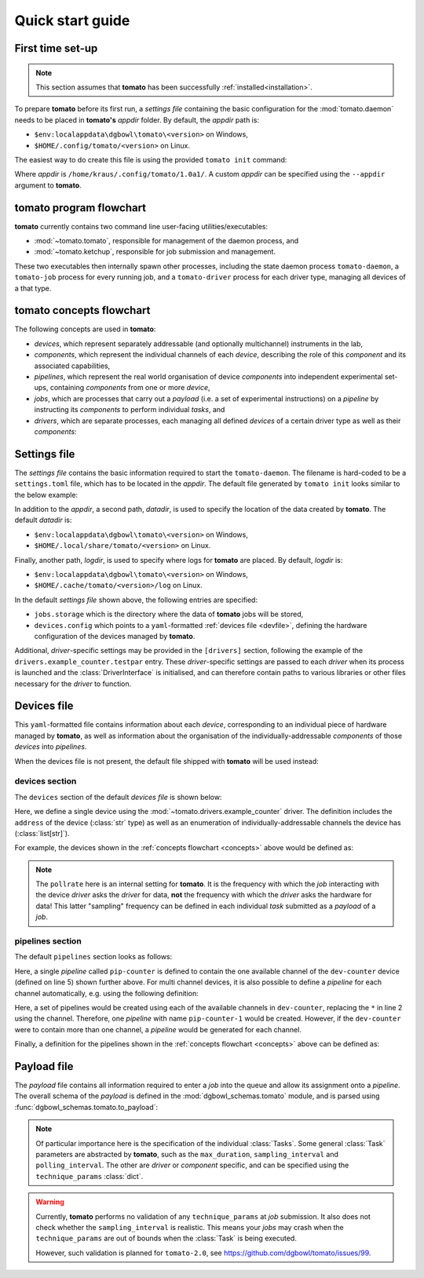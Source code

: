 .. _quickstart:

Quick start guide
-----------------

First time set-up
`````````````````

.. note::

    This section assumes that **tomato** has been successfully :ref:`installed<installation>`.

To prepare **tomato** before its first run, a *settings file* containing the basic configuration for the :mod:`tomato.daemon` needs to be placed in **tomato's** *appdir* folder. By default, the *appdir* path is:

- ``$env:localappdata\dgbowl\tomato\<version>`` on Windows,
- ``$HOME/.config/tomato/<version>`` on Linux.

The easiest way to do create this file is using the provided ``tomato init`` command:

.. code-block::
   :linenos:
   :emphasize-lines: 2

    kraus@dorje:/home/kraus/$ tomato init
    Success: wrote default settings into /home/kraus/.config/tomato/1.0a1/settings.toml

Where *appdir* is ``/home/kraus/.config/tomato/1.0a1/``. A custom *appdir* can be specified using the ``--appdir`` argument to **tomato**.


**tomato** program flowchart
````````````````````````````
**tomato** currently contains two command line user-facing utilities/executables:

- :mod:`~tomato.tomato`, responsible for management of the daemon process, and
- :mod:`~tomato.ketchup`, responsible for job submission and management.

These two executables then internally spawn other processes, including the state daemon process ``tomato-daemon``, a ``tomato-job`` process for every running job, and a ``tomato-driver`` process for each driver type, managing all devices of a that type.

.. mermaid::

  flowchart TB
      subgraph daemon[tomato-daemon]
          cmd{{port:cmd}} ==> st[(state)]
          st --> jm([job manager])
          st --> dm([driver manager])
          st <--> io[state io]
      end

      subgraph driver[tomato-driver]
          dcmd{{port:cmd}} ==>  dst[(state)]
      end

      dst o-.-o h1[hardware]

      subgraph job[tomato-job]
          mp([main loop]) --> tp>task process]
      end

      t>tomato] -.-> cmd
      k>ketchup] -.-> cmd

      jm -.-> job
      dst -.-> driver
      dm -..-> driver
      tp -.-> dcmd

.. _concepts:

**tomato** concepts flowchart
`````````````````````````````
The following concepts are used in **tomato**:

- *devices*, which represent separately addressable (and optionally multichannel) instruments in the lab,
- *components*, which represent the individual channels of each *device*, describing the role of this *component* and its associated capabilities,
- *pipelines*, which represent the real world organisation of device *components* into independent experimental set-ups, containing *components* from one or more *device*,
- *jobs*, which are processes that carry out a *payload* (i.e. a set of experimental instructions) on a *pipeline* by instructing its *components* to perform individual *tasks*, and
- *drivers*, which are separate processes, each managing all defined *devices* of a certain driver type as well as their *components*:

.. mermaid::

  flowchart LR

      c1 --- drv1[driver 123]
      c2 --- drv1
      c3 --- drv1

      a100 --- drv2[driver abc]
      b100 --- drv2

      subgraph d1[device 1]
          ip1[address: 192.168.1.1]
          c1[channel 1]
          c2[channel 2]
          c3[channel 3]
      end

      subgraph a[device a]
          com1[address: COM1]
          a100[channel 100]
      end

      subgraph b[device b]
          com2[address: COM2]
          b100[channel 100]
      end

      subgraph pipelines
          pip1
          pip2
          pip3
      end

      subgraph drivers
          drv1
          drv2
      end

      subgraph devices
          d1
          a
          b
      end

      subgraph jobs
          j1
          j2
      end

      j1[complex] --- |two part payload| pip1
      j2[simple] --- |simple payload| pip3

      pip1[pipeline a1] -.-> c1
      pip1[pipeline a1] -.-> a100

      pip2[pipeline b2] -.-> c2
      pip2[pipeline b2] -.-> b100

      pip3[pipeline 3] -.-> c3


.. _setfile:

Settings file
`````````````
The *settings file* contains the basic information required to start the ``tomato-daemon``. The filename is hard-coded to be a ``settings.toml`` file, which has to be located in the *appdir*. The default file generated by ``tomato init`` looks similar to the below example:

.. code-block:: toml
   :linenos:

    datadir = '/home/kraus/.local/share/tomato/1.0a1'
    logdir = '/home/kraus/.cache/tomato/1.0a1/log'

    [jobs]
    storage = '/home/kraus/.local/share/tomato/1.0a1/Jobs'

    [devices]
    config = '/home/kraus/.config/tomato/1.0a1/devices.yml'

    [drivers]
    example_counter.testpar = 1234


In addition to the *appdir*, a second path, *datadir*, is used to specify the location of the data created by **tomato**. The default *datadir* is:

- ``$env:localappdata\dgbowl\tomato\<version>`` on Windows,
- ``$HOME/.local/share/tomato/<version>`` on Linux.

Finally, another path, *logdir*, is used to specify where logs for **tomato** are placed. By default, *logdir* is:

- ``$env:localappdata\dgbowl\tomato\<version>`` on Windows,
- ``$HOME/.cache/tomato/<version>/log`` on Linux.

In the default *settings file* shown above, the following entries are specified:

- ``jobs.storage`` which is the directory where the data of **tomato** jobs will be stored,
- ``devices.config`` which points to a ``yaml``-formatted :ref:`devices file <devfile>`, defining the hardware configuration of the devices managed by **tomato**.

Additional, *driver*-specific settings may be provided in the ``[drivers]`` section, following the example of the ``drivers.example_counter.testpar`` entry. These *driver*-specific settings are passed to each *driver* when its process is launched and the :class:`DriverInterface` is initialised, and can therefore contain paths to various libraries or other files necessary for the *driver* to function.

.. _devfile:

Devices file
````````````
This ``yaml``-formatted file contains information about each *device*, corresponding to an individual piece of hardware managed by **tomato**, as well as information about the organisation of the individually-addressable *components* of those *devices* into *pipelines*.

When the devices file is not present, the default file shipped with **tomato** will be used instead:

**devices** section
*******************
The ``devices`` section of the default *devices file* is shown below:

.. code-block:: yaml
   :linenos:

    devices:
      - name: dev-counter
        driver: "example_counter"
        address: "example-addr"
        channels: ["1"]
        pollrate: 1

Here, we define a single device using the :mod:`~tomato.drivers.example_counter` driver. The definition includes the ``address`` of the device (:class:`str` type) as well as an enumeration of individually-addressable channels the device has (:class:`list[str]`).

For example, the devices shown in the :ref:`concepts flowchart <concepts>` above would be defined as:

.. code-block:: yaml
   :linenos:

    devices:
      - name: device 1
        driver: "driver 123"
        address: "192.168.1.1"
        channels: ["1", "2", "3"]
        pollrate: 1
      - name: device a
        driver: "driver abc"
        address: "COM1"
        channels: ["100"]
        pollrate: 5
      - name: device b
        driver: "driver abc"
        address: "COM2"
        channels: ["100"]
        pollrate: 5


.. note::

    The ``pollrate`` here is an internal setting for **tomato**. It is the frequency with which the *job* interacting with the device *driver* asks the *driver* for data, **not** the frequency with which the *driver* asks the hardware for data! This latter "sampling" frequency can be defined in each individual *task* submitted as a *payload* of a *job*.

**pipelines** section
*********************
The default ``pipelines`` section looks as follows:

.. code-block:: yaml
   :linenos:
   :emphasize-lines: 5

    pipelines:
      - name: pip-counter
        components:
          - role: counter
            device: dev-counter
            channel: "1"

Here, a single *pipeline* called ``pip-counter`` is defined to contain the one available channel of the ``dev-counter`` device (defined on line 5) shown further above. For multi channel devices, it is also possible to define a *pipeline* for each channel automatically, e.g. using the following definition:

.. code-block:: yaml
   :linenos:
   :emphasize-lines: 2,6

    pipelines:
      - name: pip-counter-*
        components:
          - role: counter
            device: dev-counter
            channel: each

Here, a set of pipelines would be created using each of the available channels in ``dev-counter``, replacing the ``*`` in line 2 using the channel. Therefore, one *pipeline*  with name ``pip-counter-1`` would be created. However, if the ``dev-counter`` were to contain more than one channel, a *pipeline* would be generated for each channel.

Finally, a definition for the pipelines shown in the :ref:`concepts flowchart <concepts>` above can be defined as:

.. code-block:: yaml
   :linenos:

    pipelines:
      - name: pipeline a1
        components:
          - role: dev 123
            device: device 1
            channel: "1"
          - role: dev abc
            device: device a
            channel: "100"
      - name: pipeline b2
        components:
          - role: dev 123
            device: device 1
            channel: "2"
          - role: dev abc
            device: device b
            channel: "100"
      - name: pipeline 3
        components:
          - role: dev 123
            device: device 1
            channel: "3"

.. _payfile:

Payload file
````````````
The *payload* file contains all information required to enter a *job* into the queue and allow its assignment onto a *pipeline*. The overall schema of the *payload* is defined in the :mod:`dgbowl_schemas.tomato` module, and is parsed using :func:`dgbowl_schemas.tomato.to_payload`:

.. autopydantic_model:: dgbowl_schemas.tomato.payload.Payload


.. note::

    Of particular importance here is the specification of the individual :class:`Tasks`. Some general :class:`Task` parameters are abstracted by **tomato**, such as the ``max_duration``, ``sampling_interval`` and ``polling_interval``. The other are *driver* or *component* specific, and can be specified using the ``technique_params`` :class:`dict`.

.. autopydantic_model:: dgbowl_schemas.tomato.payload.Task

.. warning::

    Currently, **tomato** performs no validation of any ``technique_params`` at *job* submission. It also does not check whether the ``sampling_interval`` is realistic. This means your *jobs* may crash when the ``technique_params`` are out of bounds when the :class:`Task` is being executed.

    However, such validation is planned for ``tomato-2.0``, see https://github.com/dgbowl/tomato/issues/99.